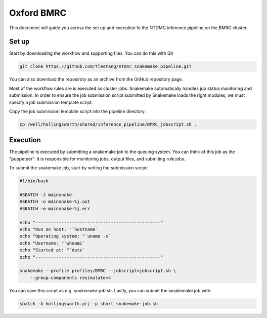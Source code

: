 Oxford BMRC
===========

This document will guide you across the set up and execution fo the
NTDMC inference pipeline on the BMRC cluster.

Set up
------

Start by downloading the workflow and supporting files.  You can do
this with Git

.. code-block:: shell

   git clone https://github.com/tlestang/ntdmc_snakemake_pipeline.git


You can also download the reposiroty as an archive from the GitHub repository page.

Most of the workflow rules are is executed as cluster jobs. Snakemake
automatically handles job status monitoring and submission. In order
to ensure the job submission script submitted by Snakemake loads the
right modules, we must specify a job submission template script.

Copy the job submission template script into the pipeline directory:

.. code-block:: shell

   cp /well/hollingsworth/shared/inference_pipeline/BMRC_jobscript.sh .


Execution
---------

The pipeline is executed by submitting a snakemake job to the queuing
system.  You can think of this job as the "puppeteer": it is
responsible for monitoring jobs, output files, and submiting rule
jobs.

To submit the snakemake job, start by writing the submission script:

.. code-block:: shell

   #!/bin/bash

   #SBATCH -J mainsnake
   #SBATCH -o mainsnake-%j.out
   #SBATCH -e mainsnake-%j.err

   echo "------------------------------------------------" 
   echo "Run on host: "`hostname` 
   echo "Operating system: "`uname -s` 
   echo "Username: "`whoami` 
   echo "Started at: "`date` 
   echo "------------------------------------------------"

   snakemake --profile profiles/BMRC --jobscript=jobscript.sh \
       --group-components resimulate=4

       


You can save this script as e.g. `snakemake-job.sh`. Lastly, you can
submit the smakemake job with:

.. code-block:: shell

   sbatch -A hollingsworth.prj -p short snakemake-job.sh



   



